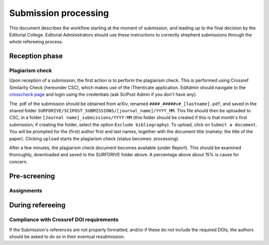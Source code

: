Submission processing
=====================

This document describes the workflow starting at the moment of submission, and leading up to the final decision by the Editorial College. Editorial Administrators should use these instructions to correctly shepherd submissions through the whole refereeing process.


Reception phase
---------------

Plagiarism check
~~~~~~~~~~~~~~~~

Upon reception of a submission, the first action is to perform the plagiarism check. This is performed using Crossref Similarity Check (hereunder CSC), which makes use of the iThenticate application. EdAdmin should navigate to the `crosscheck page <https://crosscheck.ithenticate.com/en_us/login>`_ and login using the credentials (ask SciPost Admin if you don't have any).

The .pdf of the submission should be obtained from arXiv, renamed ``####_#####v#_[lastname].pdf``, and saved in the shared folder ``SURFDRIVE/SCIPOST_SUBMISSIONS/[journal_name]/YYYY_MM``. This file should then be uploaded to CSC, in a folder ``[Journal name]_submissions/YYYY-MM`` (this folder should be created if this is that month's first submission; if creating the folder, select the option ``Exclude bibliography``). To upload, click on ``Submit a document``. You will be prompted for the (first) author first and last names, together with the document title (namely: the title of the paper). Clicking ``upload`` starts the plagiarism check (status becomes: processing).

After a few minutes, the plagiarism check document becomes available (under Report). This should be examined thoroughly, downloaded and saved to the SURFDRIVE folder above. A percentage above about 15% is cause for concern.



Pre-screening
-------------


Assignments
~~~~~~~~~~~


During refereeing
-----------------


Compliance with Crossref DOI requirements
~~~~~~~~~~~~~~~~~~~~~~~~~~~~~~~~~~~~~~~~~

If the Submission's references are not properly formatted,
and/or if these do not include the required DOIs,
the authors should be asked to do so in their eventual
resubmission.
